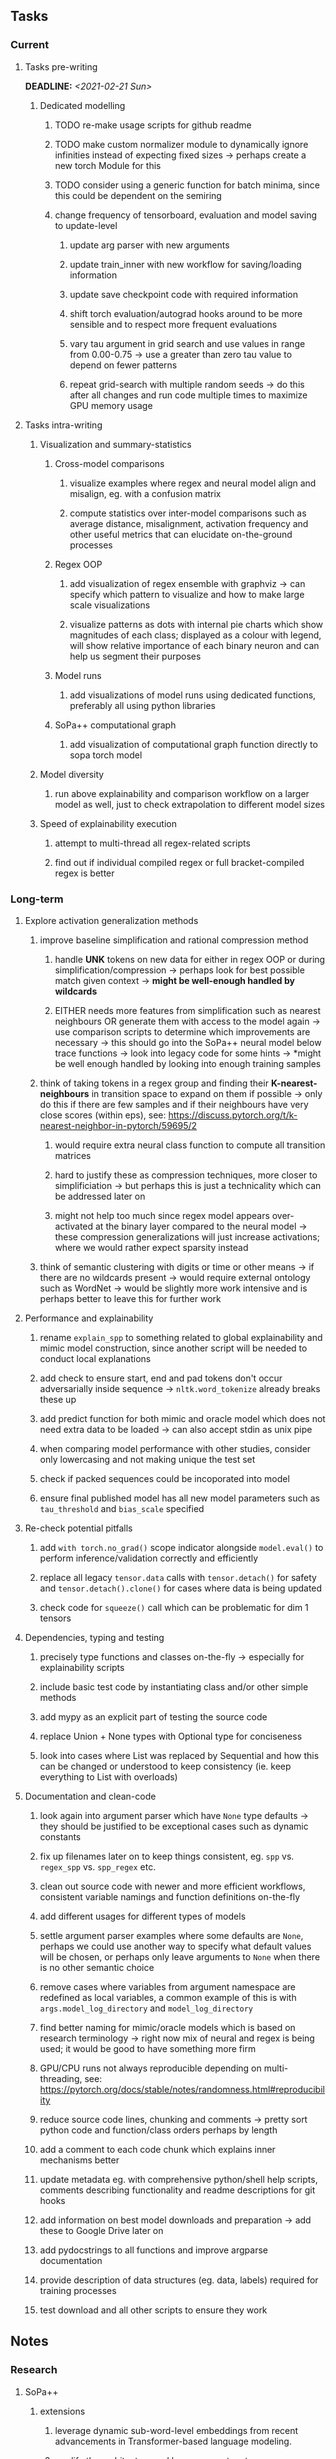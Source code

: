 #+STARTUP: overview
#+OPTIONS: ^:nil
#+OPTIONS: p:t

** Tasks
*** Current
**** Tasks pre-writing
     DEADLINE: <2021-02-21 Sun>
***** Dedicated modelling
****** TODO re-make usage scripts for github readme 
****** TODO make custom normalizer module to dynamically ignore infinities instead of expecting fixed sizes -> perhaps create a new torch Module for this
****** TODO consider using a generic function for batch minima, since this could be dependent on the semiring
****** change frequency of tensorboard, evaluation and model saving to update-level
******* update arg parser with new arguments
******* update train_inner with new workflow for saving/loading information
******* update save checkpoint code with required information
******* shift torch evaluation/autograd hooks around to be more sensible and to respect more frequent evaluations
******* vary tau argument in grid search and use values in range from 0.00-0.75 -> use a greater than zero tau value to depend on fewer patterns
******* repeat grid-search with multiple random seeds -> do this after all changes and run code multiple times to maximize GPU memory usage

**** Tasks intra-writing
***** Visualization and summary-statistics
****** Cross-model comparisons
******* visualize examples where regex and neural model align and misalign, eg. with a confusion matrix
******* compute statistics over inter-model comparisons such as average distance, misalignment, activation frequency and other useful metrics that can elucidate on-the-ground processes
****** Regex OOP
******* add visualization of regex ensemble with graphviz -> can specify which pattern to visualize and how to make large scale visualizations
******* visualize patterns as dots with internal pie charts which show magnitudes of each class; displayed as a colour with legend, will show relative importance of each binary neuron and can help us segment their purposes
****** Model runs
******* add visualizations of model runs using dedicated functions, preferably all using python libraries
****** SoPa++ computational graph
******* add visualization of computational graph function directly to sopa torch model
***** Model diversity
****** run above explainability and comparison workflow on a larger model as well, just to check extrapolation to different model sizes
***** Speed of explainability execution
****** attempt to multi-thread all regex-related scripts
****** find out if individual compiled regex or full bracket-compiled regex is better

*** Long-term
**** Explore activation generalization methods
***** improve baseline simplification and rational compression method
****** handle *UNK* tokens on new data for either in regex OOP or during simplification/compression -> perhaps look for best possible match given context -> *might be well-enough handled by wildcards*
****** EITHER needs more features from simplification such as nearest neighbours OR generate them with access to the model again -> use comparison scripts to determine which improvements are necessary -> this should go into the SoPa++ neural model below trace functions -> look into legacy code for some hints -> *might be well enough handled by looking into enough training samples
***** think of taking tokens in a regex group and finding their *K-nearest-neighbours* in transition space to expand on them if possible -> only do this if there are few samples and if their neighbours have very close scores (within eps), see: https://discuss.pytorch.org/t/k-nearest-neighbor-in-pytorch/59695/2
****** would require extra neural class function to compute all transition matrices
****** hard to justify these as compression techniques, more closer to simplificiation -> but perhaps this is just a technicality which can be addressed later on
****** might not help too much since regex model appears over-activated at the binary layer compared to the neural model -> these compression generalizations will just increase activations; where we would rather expect sparsity instead
***** think of semantic clustering with digits or time or other means -> if there are no wildcards present -> would require external ontology such as WordNet -> would be slightly more work intensive and is perhaps better to leave this for further work
**** Performance and explainability
***** rename =explain_spp= to something related to global explainability and mimic model construction, since another script will be needed to conduct local explanations
***** add check to ensure start, end and pad tokens don't occur adversarially inside sequence -> =nltk.word_tokenize= already breaks these up
***** add predict function for both mimic and oracle model which does not need extra data to be loaded -> can also accept stdin as unix pipe
***** when comparing model performance with other studies, consider only lowercasing and not making unique the test set
***** check if packed sequences could be incoporated into model
***** ensure final published model has all new model parameters such as =tau_threshold= and =bias_scale= specified
**** Re-check potential pitfalls
***** add =with torch.no_grad()= scope indicator alongside =model.eval()= to perform inference/validation correctly and efficiently
***** replace all legacy =tensor.data= calls with =tensor.detach()= for safety and =tensor.detach().clone()= for cases where data is being updated
***** check code for =squeeze()= call which can be problematic for dim 1 tensors
**** Dependencies, typing and testing
***** precisely type functions and classes on-the-fly -> especially for explainability scripts
***** include basic test code by instantiating class and/or other simple methods
***** add mypy as an explicit part of testing the source code
***** replace Union + None types with Optional type for conciseness
***** look into cases where List was replaced by Sequential and how this can be changed or understood to keep consistency (ie. keep everything to List with overloads)
**** Documentation and clean-code
***** look again into argument parser which have =None= type defaults -> they should be justified to be exceptional cases such as dynamic constants 
***** fix up filenames later on to keep things consistent, eg. =spp= vs. =regex_spp= vs. =spp_regex= etc.
***** clean out source code with newer and more efficient workflows, consistent variable namings and function definitions on-the-fly
***** add different usages for different types of models
***** settle argument parser examples where some defaults are =None=, perhaps we could use another way to specify what default values will be chosen, or perhaps only leave arguments to =None= when there is no other semantic choice
***** remove cases where variables from argument namespace are redefined as local variables, a common example of this is with =args.model_log_directory= and =model_log_directory=
***** find better naming for mimic/oracle models which is based on research terminology -> right now mix of neural and regex is being used; it would be good to have something more firm
***** GPU/CPU runs not always reproducible depending on multi-threading, see: https://pytorch.org/docs/stable/notes/randomness.html#reproducibility
***** reduce source code lines, chunking and comments -> pretty sort python code and function/class orders perhaps by length
***** add a comment to each code chunk which explains inner mechanisms better
***** update metadata eg. with comprehensive python/shell help scripts, comments describing functionality and readme descriptions for git hooks
***** add information on best model downloads and preparation -> add these to Google Drive later on
***** add pydocstrings to all functions and improve argparse documentation
***** provide description of data structures (eg. data, labels) required for training processes
***** test download and all other scripts to ensure they work
      
** Notes
*** Research
**** SoPa++
***** extensions
****** leverage dynamic sub-word-level embeddings from recent advancements in Transformer-based language modeling.
****** modify the architecture and hyperparameters to use more wildcards or self-loops, and verify the usefulness of these in the mimic WFSA models.
****** modify the output multi-layer perceptron layer to a general additive layer, such as a linear regression layer, with various basis functions. This would allow for easier interpretation of the importance of patterns without the use of occlusion -> perhaps consider adding soft logic functions which could emulate negation/inclusion of rules, or possibly a soft decision tree at the top layer
****** test SoPa++ on multi-class text classification tasks 
      
**** SoPa
***** goods: practical new architecture which maps to RNN-CNN mix via WFSAs, decent code quality in PyTorch (still functional), contact made with author and could get advice for possible extensions
***** limitations
****** SoPa utilizes static word-level token embeddings which might contribute to less dynamic learning and more overfitting towards particular tokens
****** SoPa encourages minimal learning of wildcards/self-loops and $\epsilon$-transitions, which leads to increased overfitting on rare words such as proper nouns
****** while SoPa provides an interpretable architecture to learn discrete word-level patterns, it is also utilizes occlusion to determine the importance of various patterns. Occlusion is usually a technique reserved for uninterpretable model architectures and contributes little to global explainability
****** SoPa was only tested empirically on binary text classification tasks
***** general: likely higher performance due to direct inference and less costly conversion methods

**** Data sets
***** NLU data sets -> single sequence intent classification, typically many classes involved -> eg. ATIS, Snips, AskUbuntuCorpus, FB task oriented dataset (mostly intent classifications)
***** SOTA scores for NLU can be found on https://github.com/nghuyong/rasa-nlu-benchmark#result
***** vary training data sizes from 10% to 70% for perspective on data settings

**** Extension to new data sets
***** could extend workflow to ATIS and/or SNIPS since all other code is established

**** Constraints
***** work with RNNs only
***** seq2cls tasks -> eg. NLU/NLI/semantic tasks, try to work with simpler single (vs. double) sequence classification task
***** base main ideas off peer-reviewed articles 

**** Research questions
***** To what extent does SoPa++ contribute to competitive performance on NLU tasks?
***** To what extent does SoPa++ contribute to improved explainability by simplification?
***** What interesting and relevant explanations does SoPa++ provide on NLU task(s)?

*** Administrative
**** Timeline
***** +Initial thesis document: *15.09.2020*+
***** +Topic proposal draft: *06.11.2020*+
***** +Topic proposal final: *15.11.2020*+
***** +Topic registration: *01.02.2021*+
***** Manuscript submission: *31.03.2021* 

**** Manuscript notes
***** Paper length
****** 20-90 pages thesis length -> try to keep ideas well-motivated yet succinct
***** Feedback-based
****** General
******* make abstract more specific in terms of "highly performant"
******* fix absolute terms such as "automated reasoning", or quote directly from paper
******* re-consider reference to Transformers for dynamic sub-word level word-embeddings
******* improve capitalization with braces in bibtex file
******* clarify meaning and concept of "occlusion" as leave-one-out perturbation analysis
******* improve arbitrary vs. contrained oracle phrasing -> perhaps black-box vs. white-box but more specific
******* add more information on what competitive performance means (eg. within few F_1 points)
****** Visualizations
******* add visualization of in-depth computational graph in paper for clarity -> this can be automated
******* use graphical TikZ editor for creating graphs -> produce pretty graph to show processing
******* produce visualization of training performance using python frameworks rather than R
******* produce visualizations of regex ensembles which would be interesting, and also pattern activations
****** Quantization/Binarization
******* change STE citation to 2013 paper which is more fundamental, use different name depending on context: https://arxiv.org/abs/1308.3432
******* cite and explain straight-through estimation (STE), and what benefits this is supposed to bring
******* how does binarizing help with explainability, justify requirement for it in both training and testing
****** Explainability
******* qualify what does it mean to be explainable and how to define this 
******* expound on trade-off between performance and explainability and process of mimic extraction
******* mention that explainability focuses on exposing the model's logic and not on necessarily creating rationality in the model
******* how can a user make use of the mimic model and what benefits are there for the user in terms of security/safety/etc?
******* look at correctly classified samples and see if explanations make sense in general, also can do the same for wrongly classified examples
******* make claim that SoPa++ explainability is different from that of vanilla SoPa, but don't necessarily say it is better
******** make hierarchy for local vs. global explainability -> can provide hints of differences here
******** explainability is only relevant if the oracle and mimic models both *perform competitively and have similar confusion matrix profiles*       
******** provide some metrics or tangible task-based insights to show how new explainability works
****** Further work
******* mention about how it is not easy to evaluate the "quality of explainability" and to say one explainability is better than the other -> aside from a theoretical perspective
******* perhaps suggest how this explainability could be evaluated via conducting a survey and getting rating from people
******* porting this technique to a transformer where possible -> but mention limitations of everything being context dependent
***** Own-thoughts
****** run explainability and evaluation comparisons on models trained with different and increasing tau values to experiment how this affects performance/explainability -> hypothesis is that this might bring regex and neural explainabilities closer together -> if not then think of issues with this process
****** think about why larger regex model tends to not be as close to neural as a smaller regex model -> can also be investigated with different models
****** read paper again to get some familiarity with terms and algorithms
****** database with indexing could help improve regex lookup speed -> further work
****** provide evidence for why different forms of compression improve explainable model performance 
****** can map linear to decision tree as extra work
****** make comparison of single-threaded sequential speeds of both model over test set
****** show possibilities of fixing errors on the test set with general changes to the regex model which are much easier to do compared to the tensor model
****** show cases where we could avoid adversarial cases using the insight of the regex model
****** would be interesting to deterministically export which patterns for sure lead to which class, could help to identify adversarial samples via tinkering
****** add information on memory compression resulting from regex compression methods
****** compare oracle performance with those from other papers
****** semirings, abstract algebra and how they are used for finite-state machines in Forward and Viterbi algorithms -> go deeper into this to get some background
****** use more appropriate and generalized semiring terminology from Peng et al. 2019 -> more generalized compared to SoPa paper
****** Chomsky hierarchy of languages -> might be relevant especially relating to CFGs
****** FSA/WFSAs -> input theoretical CS, mathematics background to describe these
****** ANN's historical literature -> describe how ANNs approximate symbolic representations
****** extension/recommendations -> transducer for seq2seq tasks
       
** Completed
***** DONE modify normalizer to ignore calculation of all infinities via minimal value replacement
      CLOSED: [2021-01-27 Wed 19:19]
***** DONE remove both epsilon/self-loops -> use only simple transitions and hard wild cards 
      CLOSED: [2021-01-27 Wed 15:01]
***** DONE defaults from paper: semiring -> max-product, batch-size -> 128 (cpu), epochs -> 200, patience -> 30, word_dim -> 300
      CLOSED: [2021-01-02 Sat 14:23]
***** DONE reduce circum-padding token count to 1 instead of length of longest pattern
      CLOSED: [2020-12-31 Thu 13:03]
***** DONE test out to see if scheduler works and if its state gets incremented -> need to train single model for long period of time and analyze state_dict of scheduler to see what has been recorded -> it works well when clip threshold is set to zero and patience is observed
      CLOSED: [2020-12-31 Thu 13:01]
***** DONE log model metrics with intra/inter-epoch frequency which can be shared with tqdm for displaying -> would require some recoding with modulos -> how to manage updates with batch vs. epochs conflict and how to continue training as well, think about whether to recompute accuracy as well on a batch-basis
      CLOSED: [2020-12-22 Tue 12:22]
***** DONE add argparse option of how often to update tqdm metrics in training -> should be shared parameter for tensorboard logging 
      CLOSED: [2020-12-22 Tue 12:22]
***** DONE make consistent use of =validation= versus =dev= throughout all source code -> redo all log messages and also file naming especially related to inputs, preprocessing and argparse -> will require time and effort
      CLOSED: [2020-12-20 Sun 17:49]
***** DONE remove =rnn= option from code altogether -> keep things simple for now
      CLOSED: [2020-12-19 Sat 02:33]
***** DONE change argparse variable names within train script to reflect parser and make this consistent throughout, including in other auxiliary scripts
      CLOSED: [2020-12-19 Sat 01:33]
***** DONE need to understand =nn.Module= functionality before anything else -> investigate whether =fixed_var= function is indeed necessary or can be removed since =requires_grad= is set to False by default, but could be some conflict with =nn.Module= default parameter construction with ~requires_grad = True~ -> left intact for now and appears to work well 
      CLOSED: [2020-12-12 Sat 12:28]
***** DONE look through =train.py= and make comments on general processes -> fix minor issues where present such as variable naming, formatting etc.
      CLOSED: [2020-12-08 Tue 18:38]
***** DONE major code refactoring for main model with conversion to recent PyTorch (eg. 1.*) and CUDA versions (eg. 10.*)
      CLOSED: [2020-12-05 Sat 18:47] DEADLINE: <2020-12-06 Sun>
***** DONE add tensorboard to explicit dependencies to view relevant logs during training
      CLOSED: [2020-12-03 Thu 14:40]
***** DONE replace all Variable calls with simple Tensors and add =requires_grad= argument directly to tensors where this is necessary: see https://stackoverflow.com/questions/57580202/whats-the-purpose-of-torch-autograd-variable
      CLOSED: [2020-12-02 Wed 21:50]
***** DONE UserWarning: Implicit dimension choice for log_softmax has been deprecated. Change the call to include dim=X as an argument
      CLOSED: [2020-12-02 Wed 18:57]
***** DONE UserWarning: size_average and reduce args will be deprecated, please use reduction='sum' instead
      CLOSED: [2020-12-02 Wed 18:39]
***** DONE make workflow to download Facebook Multilingual Task Oriented Dataset and pre-process to sopa-ready format -> text data and labels with dictionary mapping as to what the labels mean
      CLOSED: [2020-12-01 Tue 20:29] DEADLINE: <2020-12-03 Thu>
***** DONE fixed: UserWarning: nn.functional.sigmoid is deprecated. Use torch.sigmoid instead
      CLOSED: [2020-11-30 Mon 18:16]
***** DONE sort CLI arguments into proper groups, sort them alphabetically for easier reading
      CLOSED: [2020-11-30 Mon 18:07]
***** DONE add types to =parser_utils.py= script internals
      CLOSED: [2020-11-30 Mon 18:07]
***** DONE separate extras in =soft_patterns.py= into =utils.py= -> test out how batch is utilized -> fix batch issue, then move on to other steps -> batch mini-vocab appears to be a hack to create a meta-vocabulary for indices -> try to push with this again another time -> consider reverting Vocab index/token defaults in case this was wrong
      CLOSED: [2020-11-30 Mon 18:07]
***** DONE appears to be major bug in Batch class, try to verify if it is indeed a bug and how it can be fixed
      CLOSED: [2020-11-30 Mon 18:07]
***** DONE extract all arg parser chunks and place in dedicated file
      CLOSED: [2020-11-30 Mon 18:07]
***** DONE clean preprocessing script for GloVe vectors and understand inner mechanisms
      CLOSED: [2020-11-28 Sat 17:02]
***** DONE find better location to place code from =util.py=
      CLOSED: [2020-11-27 Fri 19:38]
***** DONE migrate to soft-patterns-pp and clean from there
      CLOSED: [2020-11-26 Thu 20:11]
***** DONE update proposal with comments from supervisors -> update same information here
      CLOSED: [2020-11-17 Tue 14:52] DEADLINE: <2020-11-17 Tue>
***** DONE write proposal with key research questions -> address points directly from step 3 document requirements -> prepare some basic accuracy metrics and interpretations from best model   
      CLOSED: [2020-11-10 Tue 18:45] DEADLINE: <2020-11-06 Fri>
***** DONE analyze pattern log more closely with code on the side to understand what it means -> can start writing early when things start to make sense
      CLOSED: [2020-11-10 Tue 18:44] DEADLINE: <2020-11-05 Thu>
***** DONE add large amounts of binary data for testing with CPU/GPU -> requires pre-processing
      CLOSED: [2020-11-10 Tue 18:21]
***** DONE find re-usable code for running grid search -> otherwise construct makeshift quick code
      CLOSED: [2020-11-05 Thu 20:38]
***** DONE test SoPa on sample data in repository to ensure it works out-of-the-box -> try this on laptop and s3it 
      CLOSED: [2020-11-02 Mon 16:40]
***** DONE make workflow to reproduce virtual environment cleanly via poetry
      CLOSED: [2020-11-02 Mon 16:34]
***** DONE make workflow to download simple but high-quality NLU dataset and glove data sets
      CLOSED: [2020-11-01 Sun 20:15] DEADLINE: <2020-11-01 Sun>
***** DONE read more into these tasks and find one that has potential for interpretability -> likely reduce task to binary case for easier processing (eg. entailment)
      CLOSED: [2020-10-28 Wed 15:32] DEADLINE: <2020-10-28 Wed>
***** DONE search for popular NLI datasets which have existing RNN models as (almost) SOTAs, possibly use ones that were already tested for eg. RTC or ones used in papers that may have semantic element
      CLOSED: [2020-10-26 Mon 17:57] DEADLINE: <2020-10-28 Wed>
***** DONE explore below frameworks (by preference) and find most feasible one
      CLOSED: [2020-10-26 Mon 14:28] DEADLINE: <2020-10-26 Mon>
***** DONE add org-mode hook to remove startup visibility headers in org-mode to markdown conversion
      CLOSED: [2020-10-22 Thu 13:28]
***** DONE Set up repo, manuscript and develop log
      CLOSED: [2020-10-22 Thu 12:36]
      
** Legacy
*** Interpretable RNN architectures
**** State-regularized-RNNs (SR-RNNs)
***** good: very powerful and easily interpretable architecture with extensions to NLP and CV
***** good: simple code which can probably be ported to PyTorch relatively quickly
***** good: contact made with author and could get advice for possible extensions
***** problematic: code is outdated and written in Theano, TensorFlow version likely to be out by end of year
***** problematic: DFA extraction from SR-RNNs is clear, but DPDA extraction/visualization from SR-LSTMs is not clear probably because of no analog for discrete stack symbols from continuous cell (memory) states
***** possible extensions: port state-regularized RNNs to PyTorch (might be simple since code-base is generally simple), final conversion to REs for interpretability, global explainability for natural language, adding different loss to ensure words cluster to same centroid as much as possible -> or construct large automata, perhaps pursue sentiment analysis from SR-RNNs perspective instead and derive DFAs to model these
**** Rational recurences (RRNNs)
***** good: code quality in PyTorch, succinct and short
***** good: heavy mathematical background which could lend to more interesting mathematical analyses
***** problematic: seemingly missing interpretability section in paper -> theoretical and mathematical, which is good for understanding
***** problematic: hard to draw exact connection to interpretability, might take too long to understand everything
**** Finite-automation-RNNs (FA-RNNs)
***** source code likely released by November, but still requires initial REs which may not be present -> might not be the best fit
***** FA-RNNs involving REs and substitutions could be useful extensions as finite state transducers for interpretable neural machine translation

*** Interpretable surrogate extraction
***** overall more costly and less chance of high performance       
***** FSA/WFSA extraction
****** spectral learning, clustering
****** less direct interpretability
****** more proof of performance needed -> need to show it is better than simple data learning

*** Neuro-symbolic paradigms
***** research questions
****** can we train use a neuro-symbolic paradigm to attain high performance (similar to NNs) for NLP task(s)?
****** if so, can this paradigm provide us with greater explainability about the inner workings of the model?

*** Neural decision trees
***** decision trees are the same as logic programs -> the objective should be to learn logic programs
***** hierarchies are constructed in weight-space which lends itself to non-sequential models very well -> but problematic for token-level hierarchies
***** research questions
****** can we achieve similar high performance using decision tree distillation techniques (by imitating NNs)?
****** can this decision tree improve interpretability/explainability?
****** can this decision tree distillation technique outperform simple decision tree learning from training data?

*** Inductive logic on NLP search spaces
***** can potentially use existing IM models such as paraphrase detector for introspection purposes in thesis
***** n-gram power sets to explore for statistical artefacts -> ANNs can only access the search space of N-gram power sets -> solution to NLP tasks must be a statistical solution within the power sets which links back to symbolism
***** eg. differentiable ILP from DeepMind
***** propositional logic only contains atoms while predicate/first-order logic contain variables      
